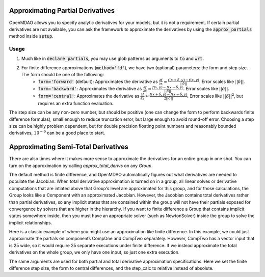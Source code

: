 Approximating Partial Derivatives
=================================

OpenMDAO allows you to specify analytic derivatives for your models, but it is not a requirement.
If certain partial derivatives are not available, you can ask the framework to approximate the
derivatives by using the :code:`approx_partials` method inside :code:`setup`.

.. automethod:: openmdao.core.component.Component.approx_partials
    :noindex:

Usage
-----

1. Much like in :code:`declare_partials`, you may use glob patterns as arguments to :code:`to` and :code:`wrt`.

.. embed-test::
    openmdao.jacobians.tests.test_jacobian_features.TestJacobianForDocs.test_fd_glob

2. For finite difference approximations (:code:`method='fd'`), we have two (optional) parameters: the form and step size. The form should be one of the following:
        - :code:`form='forward'` (default): Approximates the derivative as :math:`\displaystyle\frac{\partial f}{\partial x} \approx \frac{f(x+\delta, y) - f(x,y)}{||\delta||}`. Error scales like :math:`||\delta||`.
        - :code:`form='backward'`: Approximates the derivative as :math:`\displaystyle\frac{\partial f}{\partial x} \approx \frac{f(x,y) - f(x-\delta, y) }{||\delta||}`. Error scales like :math:`||\delta||`.
        - :code:`form='central'`: Approximates the derivative as :math:`\displaystyle\frac{\partial f}{\partial x} \approx \frac{f(x+\delta, y) - f(x-\delta,y)}{2||\delta||}`. Error scales like :math:`||\delta||^2`, but requires an extra function evaluation.

The step size can be any non-zero number, but should be positive (one can change the form to perform backwards finite difference formulas), small enough to reduce truncation error, but large enough to avoid round-off error. Choosing a step size can be highly problem dependent, but for double precision floating point numbers and reasonably bounded derivatives, :math:`10^{-6}` can be a good place to start.

.. embed-test::
    openmdao.jacobians.tests.test_jacobian_features.TestJacobianForDocs.test_fd_options

Approximating Semi-Total Derivatives
====================================

There are also times where it makes more sense to approximate the derivatives for an entire group in one shot. You can turn on
the approximation by calling `approx_total_derivs` on any `Group`.

.. automethod:: openmdao.core.group.Group.approx_total_derivs
    :noindex:

The default method is finite difference, and OpenMDAO
automatically figures out what derivatives are needed to populate the Jacobian. When total derivative approximation is turned
on in a group, all linear solves or derivative computations that are intiated above that Group's level are approximated for this group, and
for those calculations, the Group looks like a Component with an approximated Jacobian. However, the Jacobian contains total
derivatives rather than partial derivatives, so any implicit states that are contained within the group will not have their
partials exposed for convergence by solvers that are higher in the hierarchy. If you want to finite difference a Group that
contains implicit states somewhere inside, then you must have an appropriate solver (such as NewtonSolver) inside the group
to solve the implicit relationships.

Here is a classic example of where you might use an approximation like finite difference. In this example, we could just
approximate the partials on components CompOne and CompTwo separately. However, CompTwo has a vector input that is 25 wide,
so it would require 25 separate executions under finite difference. If we instead approximate the total derivatives on the
whole group, we only have one input, so just one extra execution.

.. embed-test::
    openmdao.core.tests.test_approx_derivs.ApproxTotalsFeature.test_basic

The same arguments are used for both partial and total derivative approximation specifications. Here we set the finite difference
step size, the form to central differences, and the step_calc to relative instead of absolute.

.. embed-test::
    openmdao.core.tests.test_approx_derivs.ApproxTotalsFeature.test_arguments